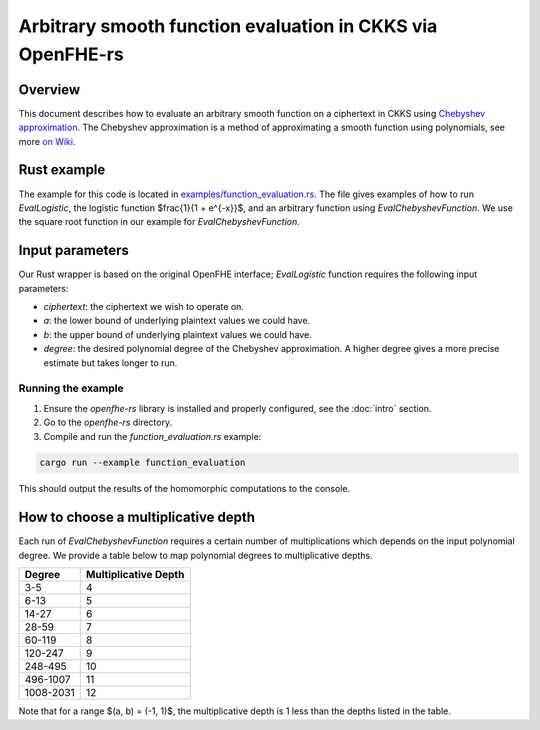 Arbitrary smooth function evaluation in CKKS via OpenFHE-rs
===========================================================

Overview
--------

This document describes how to evaluate an arbitrary smooth function on a ciphertext in CKKS using `Chebyshev approximation <https://www.gnu.org/software/gsl/doc/html/cheb.html>`_.
The Chebyshev approximation is a method of approximating a smooth function using polynomials, see more `on Wiki <https://en.wikipedia.org/wiki/Chebyshev_polynomials>`_.

Rust example
------------

The example for this code is located in `examples/function_evaluation.rs <https://github.com/fairmath/openfhe-rs/blob/master/examples/function_evaluation.rs>`_.
The file gives examples of how to run `EvalLogistic`, the logistic function $\frac{1}{1 + e^{-x}}$, and an arbitrary function using `EvalChebyshevFunction`.
We use the square root function in our example for `EvalChebyshevFunction`.

Input parameters
----------------

Our Rust wrapper is based on the original OpenFHE interface; `EvalLogistic` function requires the following input parameters:

- `ciphertext`: the ciphertext we wish to operate on.
- `a`: the lower bound of underlying plaintext values we could have.
- `b`: the upper bound of underlying plaintext values we could have.
- `degree`: the desired polynomial degree of the Chebyshev approximation.
  A higher degree gives a more precise estimate but takes longer to run.

Running the example
~~~~~~~~~~~~~~~~~~~~

1. Ensure the `openfhe-rs` library is installed and properly configured, see the :doc:`intro` section.
2. Go to the `openfhe-rs` directory.
3. Compile and run the `function_evaluation.rs` example:

.. code-block:: sh

    cargo run --example function_evaluation

This should output the results of the homomorphic computations to the console.

How to choose a multiplicative depth
-------------------------------------

Each run of `EvalChebyshevFunction` requires a certain number of multiplications which depends on the input polynomial degree.
We provide a table below to map polynomial degrees to multiplicative depths.

+-------------+---------------------+
| Degree      | Multiplicative Depth|
+=============+=====================+
| 3-5         | 4                   |
+-------------+---------------------+
| 6-13        | 5                   |
+-------------+---------------------+
| 14-27       | 6                   |
+-------------+---------------------+
| 28-59       | 7                   |
+-------------+---------------------+
| 60-119      | 8                   |
+-------------+---------------------+
| 120-247     | 9                   |
+-------------+---------------------+
| 248-495     | 10                  |
+-------------+---------------------+
| 496-1007    | 11                  |
+-------------+---------------------+
| 1008-2031   | 12                  |
+-------------+---------------------+

Note that for a range $(a, b) = (-1, 1)$, the multiplicative depth is 1 less than the depths listed in the table.

